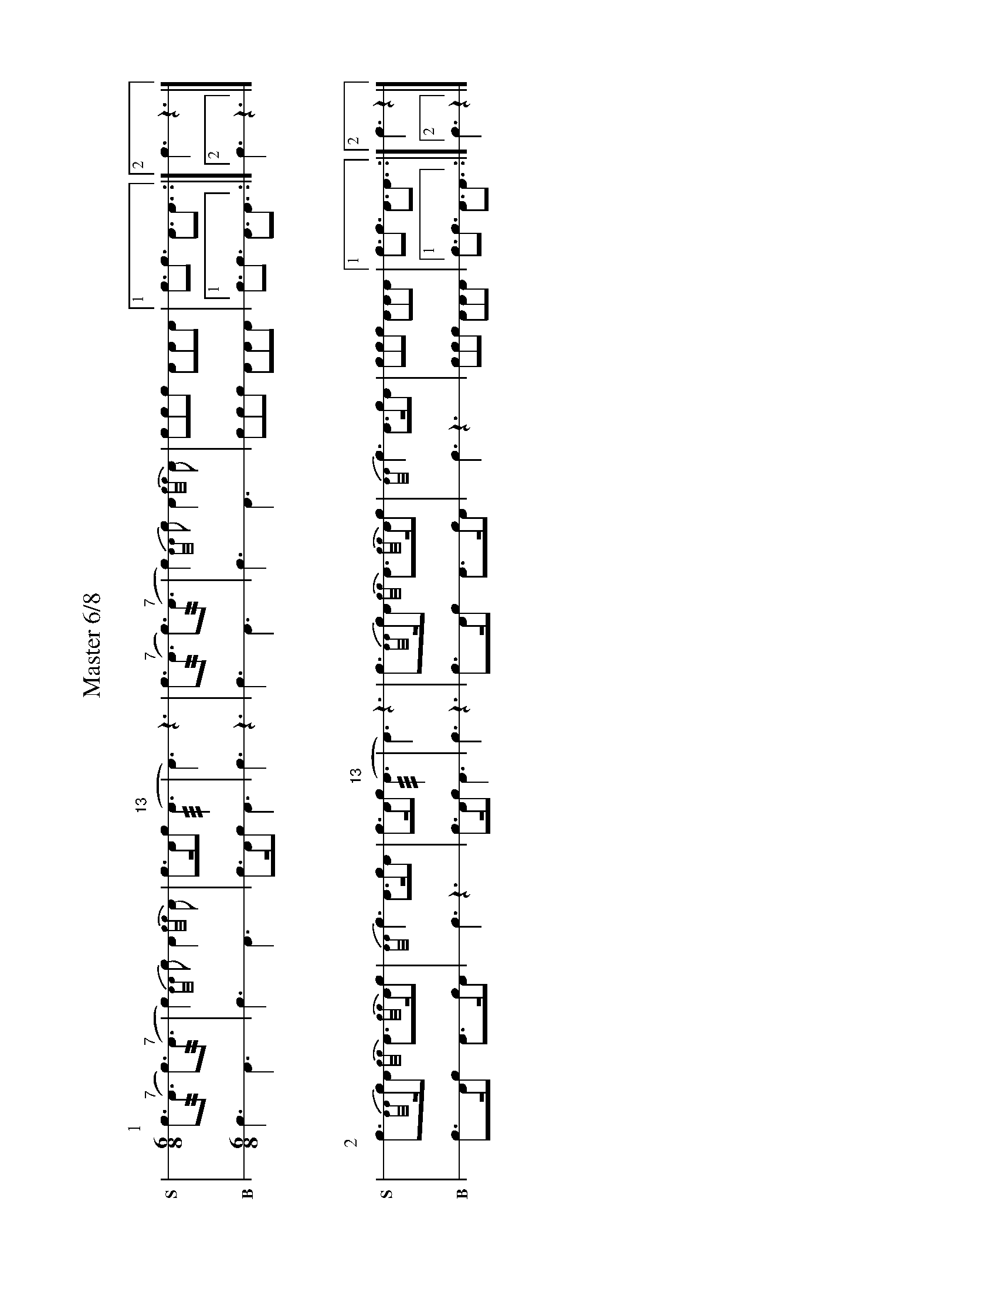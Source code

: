 %%landscape true
X: 1
T: Master 6/8
M: 6/8
L: 1/8
K: none stafflines=1
V: S stem=down gstem=down dyn=up clef=none snm="S"
V: B stem=down gstem=down dyn=up clef=none snm="B"
U: R = ///
U: r = //
U: V = +tallaccent+
I: linebreak $
P:1
V:S
   !flam!Vc>("^7"rA2> Vc2>)("^7"rA2> \
   | Vc4){A/A/}Vc A2{c/c/}VA \
   | !flam!Vc>Ac ("^13"RA2> \
   | VA4>) z4> \
   | !flam!Vc2>("^7"rA2> Vc2>)("^7"rA2>\
   | Vc4){A/A/}Vc A2{c/c/}VA \
   | !flam!Vccc !flam!AAA \
   |1 c>!flam!Vc2> A2>!flam!VA2> :|]2 !flam!Vc4> z4> |] $
V:B
   Vc2> VA4> \
   | Vc4> VA4>  \
   | Vc2>Ac VA2> \
   | Vc4> z4> \
   | Vc4> VA4> \
   | Vc4> VA4> \
   | Vc2cc VAAA \
   |1 c>Vc2> A2>VA2> :|]2 Vc4> z4> |] $
%%vskip 40
P:2
V:S
   Vc2>{A/A/}cA {c/c/}VA>{c/c/}AVc \
   | {A/A/}Vc2> !flam!VA2>cA \
   | !flam!Vc>Ac ("^13"RA2> \
   | VA4>) z4> \
   | Vc2>{A/A/}cA {c/c/}VA>{c/c/}AVc \
   | {A/A/}Vc2> !flam!VA2>cA \
   | !flam!Vccc !flam!AAA \
   |1 c>!flam!Vc2> A2>!flam!VA2> :|]2 !flam!Vc4> z4> |] $
V:B
   Vc2>Ac VA>cA \
   | Vc2> z4> \
   | Vc2>Ac VA2> \
   | Vc4> z4> \
   | Vc2>Ac VA>cA \
   | Vc2> z4> \
   | Vc2cc VAAA \
   |1 c>Vc2> A2>VA2> :|]2 Vc4> z4> |] $

